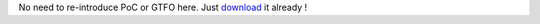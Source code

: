 No need to re-introduce PoC or GTFO here. Just
`download <https://blog.cyplo.net/hosted/pocorgtfo04.pdf>`__ it already !
